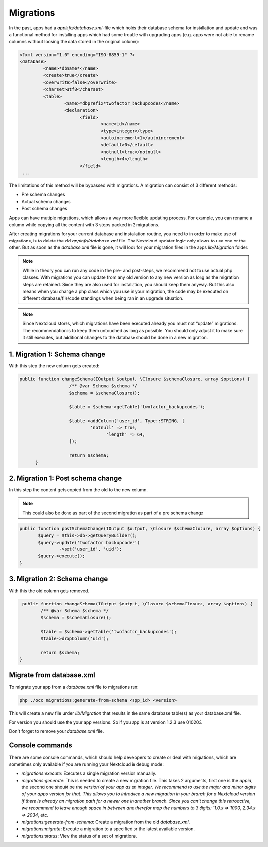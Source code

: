 .. _app_db_migrations:

==========
Migrations
==========

In the past, apps had a `appinfo/database.xml`-file which holds their database schema
for installation and update and was a functional method for installing apps which
had some trouble with upgrading apps (e.g. apps were not able to rename columns
without loosing the data stored in the original column):

.. code-block:: php

   <?xml version="1.0" encoding="ISO-8859-1" ?>
   <database>
            <name>*dbname*</name>
            <create>true</create>
            <overwrite>false</overwrite>
            <charset>utf8</charset>
            <table>
                    <name>*dbprefix*twofactor_backupcodes</name>
                    <declaration>
                          <field>
                                  <name>id</name>
                                  <type>integer</type>
                                  <autoincrement>1</autoincrement>
                                  <default>0</default>
                                  <notnull>true</notnull>
                                  <length>4</length>
                          </field>
    ...


The limitations of this method will be bypassed with migrations. A migration can
consist of 3 different methods:

* Pre schema changes
* Actual schema changes
* Post schema changes

Apps can have mutiple migrations, which allows a way more flexible updating process.
For example, you can rename a column while copying all the content with 3 steps
packed in 2 migrations.

After creating migrations for your current database and installation routine,
you need to in order to make use of migrations, is to delete the old `appinfo/database.xml`
file. The Nextcloud updater logic only allows to use one or the other.
But as soon as the `database.xml` file is gone, it will look for your migration
files in the apps `lib/Migration` folder.

.. note:: While in theory you can run any code in the pre- and post-steps, we
          recommend not to use actual php classes. With migrations you can update
          from any old version to any new version as long as the migration steps
          are retained. Since they are also used for installation, you should
          keep them anyway. But this also means when you change a php class which
          you use in your migration, the code may be executed on different
          database/file/code standings when being ran in an upgrade situation.

.. note:: Since Nextcloud stores, which migrations have been executed already
          you must not “update” migrations. The recommendation is to keep them
          untouched as long as possible. You should only adjust it to make sure
          it still executes, but additional changes to the database should be done
          in a new migration.

1. Migration 1: Schema change
-----------------------------

With this step the new column gets created:

.. code-block:: php

   public function changeSchema(IOutput $output, \Closure $schemaClosure, array $options) {
		      /** @var Schema $schema */
		      $schema = $schemaClosure();

		      $table = $schema->getTable('twofactor_backupcodes');

		      $table->addColumn('user_id', Type::STRING, [
		              'notnull' => true,
			            'length' => 64,
		      ]);

		      return $schema;
	 }


2. Migration 1: Post schema change
----------------------------------

In this step the content gets copied from the old to the new column.

.. note:: This could also be done as part of the second migration as part of
          a pre schema change

.. code-block:: php

   public function postSchemaChange(IOutput $output, \Closure $schemaClosure, array $options) {
          $query = $this->db->getQueryBuilder();
          $query->update('twofactor_backupcodes')
                  ->set('user_id', 'uid');
          $query->execute();
   }

3. Migration 2: Schema change
-----------------------------

With this the old column gets removed.

.. code-block:: php

   public function changeSchema(IOutput $output, \Closure $schemaClosure, array $options) {
          /** @var Schema $schema */
          $schema = $schemaClosure();

          $table = $schema->getTable('twofactor_backupcodes');
          $table->dropColumn('uid');

          return $schema;
  }

Migrate from database.xml
-------------------------

To migrate your app from a `database.xml` file to migrations run:

.. code-block:: bash

   php ./occ migrations:generate-from-schema <app_id> <version>

This will create a new file under `lib/Migration` that results in the
same database table(s) as your database.xml file.

For version you should use the your app versions. So if you app is at version
1.2.3 use 010203.

Don't forget to remove your `database.xml` file.

.. _migration_console_command:

Console commands
----------------

There are some console commands, which should help developers to create or deal
with migrations, which are sometimes only available if you are running your
Nextcloud in debug mode:

* `migrations:execute`: Executes a single migration version manually.
* `migrations:generate`:
  This is needed to create a new migration file. This takes 2 arguments,
  first one is the `appid`, the second one should be the `version`of your
  app as an integer. We recommend to use the major and minor digits of your apps
  version for that. This allows you to introduce a new migration in your branch
  for a Nextcloud version if there is already an migration path for a newer one
  in another branch. Since you can’t change this retroactive, we recommend to
  leave enough space in between and therefor map the numbers to 3 digits:
  `1.0.x => 1000`, `2.34.x => 2034`, etc.
* `migrations:generate-from-schema`: Create a migration from the old `database.xml`.
* `migrations:migrate`: Execute a migration to a specified or the latest available version.
* `migrations:status`: View the status of a set of migrations.
